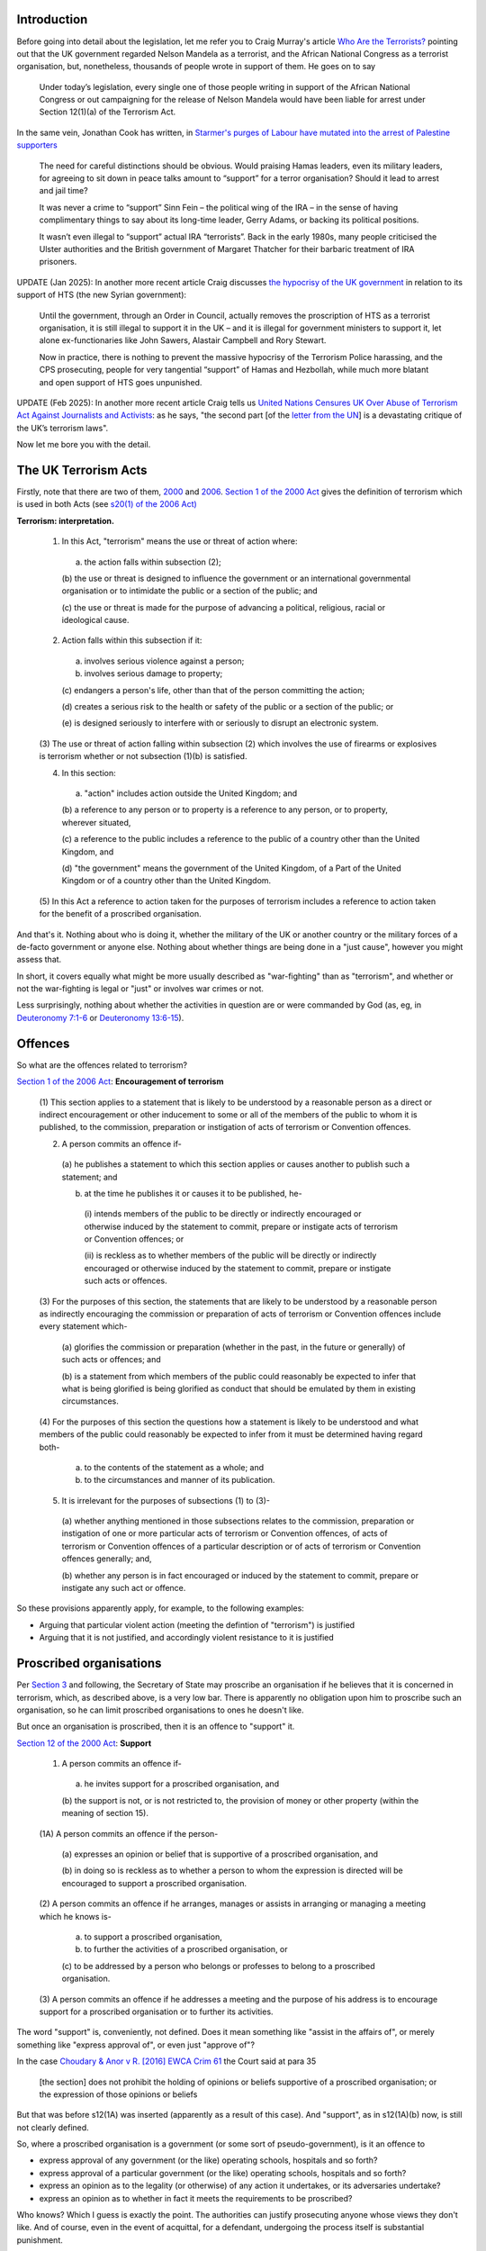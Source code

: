 .. title: Terrorism
.. slug: terrorism
.. date: 2025-02-13
.. tags: 
.. category: 
.. link: 
.. description: Terrorism
.. type: text
.. hidetitle: True

.. _top:

Introduction
------------

Before going into detail about the legislation, let me refer you to
Craig Murray's article `Who Are the
Terrorists? <https://www.craigmurray.org.uk/archives/2024/10/who-are-the-terrorists/>`__
pointing out that the UK government regarded Nelson Mandela as a
terrorist, and the African National Congress as a terrorist
organisation, but, nonetheless, thousands of people wrote in support of
them. He goes on to say

   Under today’s legislation, every single one of those people writing
   in support of the African National Congress or out campaigning for
   the release of Nelson Mandela would have been liable for arrest under
   Section 12(1)(a) of the Terrorism Act.

In the same vein, Jonathan Cook has written, in `Starmer's purges of
Labour have mutated into the arrest of Palestine
supporters <https://www.jonathan-cook.net/blog/2024-08-30/starmer-jailing-palestine-supporters/>`__

   The need for careful distinctions should be obvious. Would praising
   Hamas leaders, even its military leaders, for agreeing to sit down in
   peace talks amount to “support” for a terror organisation? Should it
   lead to arrest and jail time?

   It was never a crime to “support” Sinn Fein – the political wing of
   the IRA – in the sense of having complimentary things to say about
   its long-time leader, Gerry Adams, or backing its political
   positions.

   It wasn’t even illegal to “support” actual IRA “terrorists”. Back in
   the early 1980s, many people criticised the Ulster authorities and
   the British government of Margaret Thatcher for their barbaric
   treatment of IRA prisoners.

UPDATE (Jan 2025): In another more recent article Craig discusses `the
hypocrisy of the UK
government <https://www.craigmurray.org.uk/archives/2025/01/will-section-12-die-of-shame/>`__
in relation to its support of HTS (the new Syrian government):

   Until the government, through an Order in Council, actually removes
   the proscription of HTS as a terrorist organisation, it is still
   illegal to support it in the UK – and it is illegal for government
   ministers to support it, let alone ex-functionaries like John Sawers,
   Alastair Campbell and Rory Stewart.

   Now in practice, there is nothing to prevent the massive hypocrisy of
   the Terrorism Police harassing, and the CPS prosecuting, people for
   very tangential “support” of Hamas and Hezbollah, while much more
   blatant and open support of HTS goes unpunished.

UPDATE (Feb 2025): In another more recent article Craig tells us `United
Nations Censures UK Over Abuse of Terrorism Act Against Journalists and
Activists <https://www.craigmurray.org.uk/archives/2025/02/united-nations-censures-uk-over-abuse-of-terrorism-act-against-journalists-and-activists/>`__:
as he says, "the second part [of the `letter from the
UN <https://www.craigmurray.org.uk/wp/wp-content/uploads/2025/02/AL-GBR-15-2024-Craig-Murray-et-al-UN-comm-to-UK-with-cover.pdf>`__]
is a devastating critique of the UK’s terrorism laws".

Now let me bore you with the detail.

The UK Terrorism Acts
---------------------

Firstly, note that there are two of them,
`2000 <https://www.legislation.gov.uk/ukpga/2000/11/contents>`__ and
`2006 <https://www.legislation.gov.uk/ukpga/2006/11/contents>`__.
`Section 1 of the 2000
Act <https://www.legislation.gov.uk/ukpga/2000/11/section/1>`__ gives
the definition of terrorism which is used in both Acts (see `s20(1) of
the 2006
Act) <https://www.legislation.gov.uk/ukpga/2006/11/section/20>`__

**Terrorism: interpretation.**

   (1) In this Act, "terrorism" means the use or threat of action where:

      (a) the action falls within subsection (2);

      (b) the use or threat is designed to influence the government or
      an international governmental organisation or to intimidate the
      public or a section of the public; and

      (c) the use or threat is made for the purpose of advancing a
      political, religious, racial or ideological cause.

   (2) Action falls within this subsection if it:

      (a) involves serious violence against a person;

      (b) involves serious damage to property;

      (c) endangers a person's life, other than that of the person
      committing the action;

      (d) creates a serious risk to the health or safety of the public
      or a section of the public; or

      (e) is designed seriously to interfere with or seriously to
      disrupt an electronic system.

   (3) The use or threat of action falling within subsection (2) which
   involves the use of firearms or explosives is terrorism whether or
   not subsection (1)(b) is satisfied.

   (4) In this section:

      (a) "action" includes action outside the United Kingdom; and

      (b) a reference to any person or to property is a reference to any
      person, or to property, wherever situated,

      (c) a reference to the public includes a reference to the public
      of a country other than the United Kingdom, and

      (d) "the government" means the government of the United Kingdom,
      of a Part of the United Kingdom or of a country other than the
      United Kingdom.

   (5) In this Act a reference to action taken for the purposes of
   terrorism includes a reference to action taken for the benefit of a
   proscribed organisation.

And that's it. Nothing about who is doing it, whether the military of
the UK or another country or the military forces of a de-facto
government or anyone else. Nothing about whether things are being done
in a "just cause", however you might assess that.

In short, it covers equally what might be more usually described as
"war-fighting" than as "terrorism", and whether or not the war-fighting
is legal or "just" or involves war crimes or not.

Less surprisingly, nothing about whether the activities in question are
or were commanded by God (as, eg, in `Deuteronomy
7:1-6 <https://biblehub.com/deuteronomy/7.htm>`__ or `Deuteronomy
13:6-15 <https://biblehub.com/deuteronomy/13.htm#6>`__).

Offences
--------

So what are the offences related to terrorism?

`Section 1 of the 2006
Act <https://www.legislation.gov.uk/ukpga/2006/11/section/1>`__:
**Encouragement of terrorism**

   (1) This section applies to a statement that is likely to be
   understood by a reasonable person as a direct or indirect
   encouragement or other inducement to some or all of the members of
   the public to whom it is published, to the commission, preparation or
   instigation of acts of terrorism or Convention offences.

   (2) A person commits an offence if-

      (a) he publishes a statement to which this section applies or
      causes another to publish such a statement; and

      (b) at the time he publishes it or causes it to be published, he-

         (i) intends members of the public to be directly or indirectly
         encouraged or otherwise induced by the statement to commit,
         prepare or instigate acts of terrorism or Convention offences;
         or

         (ii) is reckless as to whether members of the public will be
         directly or indirectly encouraged or otherwise induced by the
         statement to commit, prepare or instigate such acts or
         offences.

   (3) For the purposes of this section, the statements that are likely
   to be understood by a reasonable person as indirectly encouraging the
   commission or preparation of acts of terrorism or Convention offences
   include every statement which-

      (a) glorifies the commission or preparation (whether in the past,
      in the future or generally) of such acts or offences; and

      (b) is a statement from which members of the public could
      reasonably be expected to infer that what is being glorified is
      being glorified as conduct that should be emulated by them in
      existing circumstances.

   (4) For the purposes of this section the questions how a statement is
   likely to be understood and what members of the public could
   reasonably be expected to infer from it must be determined having
   regard both-

      (a) to the contents of the statement as a whole; and

      (b) to the circumstances and manner of its publication.

   (5) It is irrelevant for the purposes of subsections (1) to (3)-

      (a) whether anything mentioned in those subsections relates to the
      commission, preparation or instigation of one or more particular
      acts of terrorism or Convention offences, of acts of terrorism or
      Convention offences of a particular description or of acts of
      terrorism or Convention offences generally; and,

      (b) whether any person is in fact encouraged or induced by the
      statement to commit, prepare or instigate any such act or offence.

So these provisions apparently apply, for example, to the following
examples:

- Arguing that particular violent action (meeting the defintion of
  "terrorism") is justified
- Arguing that it is not justified, and accordingly violent resistance
  to it is justified

Proscribed organisations
------------------------

Per `Section
3 <https://www.legislation.gov.uk/ukpga/2000/11/section/3>`__ and
following, the Secretary of State may proscribe an organisation if he
believes that it is concerned in terrorism, which, as described above,
is a very low bar. There is apparently no obligation upon him to
proscribe such an organisation, so he can limit proscribed organisations
to ones he doesn't like.

But once an organisation is proscribed, then it is an offence to
"support" it.

`Section 12 of the 2000
Act <https://www.legislation.gov.uk/ukpga/2000/11/section/12>`__:
**Support**

   (1) A person commits an offence if-

      (a) he invites support for a proscribed organisation, and

      (b) the support is not, or is not restricted to, the provision of
      money or other property (within the meaning of section 15).

   (1A) A person commits an offence if the person-

      (a) expresses an opinion or belief that is supportive of a
      proscribed organisation, and

      (b) in doing so is reckless as to whether a person to whom the
      expression is directed will be encouraged to support a proscribed
      organisation.

   (2) A person commits an offence if he arranges, manages or assists in
   arranging or managing a meeting which he knows is-

      (a) to support a proscribed organisation,

      (b) to further the activities of a proscribed organisation, or

      (c) to be addressed by a person who belongs or professes to belong
      to a proscribed organisation.

   (3) A person commits an offence if he addresses a meeting and the
   purpose of his address is to encourage support for a proscribed
   organisation or to further its activities.

The word "support" is, conveniently, not defined. Does it mean something
like "assist in the affairs of", or merely something like "express
approval of", or even just "approve of"?

In the case `Choudary & Anor v R. [2016] EWCA Crim
61 <https://www.bailii.org/ew/cases/EWCA/Crim/2016/61.html>`__ the Court
said at para 35

   [the section] does not prohibit the holding of opinions or beliefs
   supportive of a proscribed organisation; or the expression of those
   opinions or beliefs

But that was before s12(1A) was inserted (apparently as a result of this
case). And "support", as in s12(1A)(b) now, is still not clearly
defined.

So, where a proscribed organisation is a government (or some sort of
pseudo-government), is it an offence to

- express approval of any government (or the like) operating schools,
  hospitals and so forth?
- express approval of a particular government (or the like) operating
  schools, hospitals and so forth?
- express an opinion as to the legality (or otherwise) of any action it
  undertakes, or its adversaries undertake?
- express an opinion as to whether in fact it meets the requirements to
  be proscribed?

Who knows? Which I guess is exactly the point. The authorities can
justify prosecuting anyone whose views they don't like. And of course,
even in the event of acquittal, for a defendant, undergoing the process
itself is substantial punishment.

Schedule 7
----------

By `Schedule 7 of the 2000
Act <https://www.legislation.gov.uk/ukpga/2000/11/schedule/7>`__,
sub-paragraph 2(1), a person arriving in the UK may be questioned

   ... for the purpose of determining whether he appears to be a person
   falling within section
   `40(1)(b) <https://www.legislation.gov.uk/ukpga/2000/11/section/40>`__

that is, a person who

   is or has been concerned in the commission, preparation or
   instigation of acts of terrorism

(as defined in Section 1).

Since it says "*being concerned in* the commission [etc] of acts of
terrorism" rather than, for example, *encouraging* or *inducing* the
commission [etc] of such acts (as in Section 1 of the 2006 Act), one
might think it means some actual involvement. If so it is hard to
imagine what grounds the authorities might have had for applying
Schedule 7 to `Ernest
Moret <https://www.theguardian.com/books/2023/apr/20/chilling-arrest-of-french-publisher-by-uk-counter-terrorism-police-condemned-ernest-moret>`__
or `Craig
Murray <https://www.craigmurray.org.uk/archives/2023/10/incredibly-i-face-investigation-for-terrorism-defence-funds-appeal/>`__.
But then, it is stated specifically, in sub-paragraph 2(4), that

   An examining officer may exercise his powers under this paragraph
   whether or not he has grounds for suspecting that a person falls
   within section 40(1)(b)

So there it is, this encourages them to do this to anyone they choose.
In fact, according to David Miller, `people of Pakistani ethnicity are
over 150 times more likely to be detained under Schedule 7 than white
people <https://trackingpower.substack.com/p/what-is-islamophobia>`__.

On the other hand the questioning must be *for the purpose of
determining whether he appears to be a person who ...* I'd certainly
like to see the results of a case where the police were required to show
that that was in fact their purpose.

Training
--------

Then of course there is training. `Section 6 of the 2006
Act <https://www.legislation.gov.uk/ukpga/2006/11/section/6>`__ covers
training "in connection with ... acts of terrorism" (though there need
not be *specific* acts in view), and we have discussed how broadly
"terrorism" is defined.

Somewhat overlapping this is `Section 54 of the 2000
Act <https://www.legislation.gov.uk/ukpga/2000/11/section/54>`__

**54 Weapons training.**

   (1) A person commits an offence if he provides instruction or
   training in the making or use of-

      (a) firearms

   (2) A person commits an offence if he receives instruction or
   training in the making or use of-

      (a) firearms

This seems to cover, fair and square, my own involvement in the school
cadets at my secondary school. In my defence, I was never a particularly
enthusiastic cadet - most of the kids in my class were promoted to
corporal for our second year, but not I. Though admittedly, this was
more because of my lack of interest in polishing boots and belt buckles,
rather than because of a distaste for racing around the bush firing
rifles (loaded with blanks) at pretend Vietnamese peasants.

There is a defence - if the person charged can prove that his
involvement was nothing to do with terrorism (as defined, broadly,
discussed above - difficult to prove, I imagine, when the training is
intended to introduce one to the possibility of a career which would
include firing rifles at Vietnamese peasants).

And both these sections about training offences apply to training
outside the UK (`Section 17 of the 2006
Act <https://www.legislation.gov.uk/ukpga/2006/11/section/17>`__) and
the terrorism envisaged in the training may also be outside the UK
(s1(4) of the 2000 Act, quoted above). Thus the fact that my own
"terrorist training" took place in Australia is beside the point. This,
then, makes me a "terrorist" (`Section 40 of the 2000
Act <https://www.legislation.gov.uk/ukpga/2000/11/section/40>`__) and so
subject to arrest without a warrant (`Section 41(1) of the 2000
Act <https://www.legislation.gov.uk/ukpga/2000/11/section/41>`__).

Further lunatic provisions
--------------------------

`Section 58 of the 2000
Act <https://www.legislation.gov.uk/ukpga/2000/11/section/58>`__ makes
it an offence to record, possess or view over the internet "information
of a kind likely to be useful to [a terrorist]" (s58(1)). Which
obviously includes road maps, train or bus timetables, and so forth.

In the case of this provision the House of Lords has said, in `R v G, R
v J [2009] UKHL
13 <https://www.bailii.org/uk/cases/UKHL/2009/13.html>`__

   42. Parliament cannot have intended to criminalise the possession of
   information of a kind which is useful to people for all sorts of
   everyday purposes and which many members of the public regularly
   obtain or use, simply because that information could also be useful
   to someone who was preparing an act of terrorism.

It's nice that in this case the court has decided that what the Act says
is too stupid to be taken seriously. But one can never rely on the
courts taking this approach.

There is a defence of "reasonable excuse" (s58(3)), of which examples
are given (s58(3A)). Bizarrely, one of the examples of reasonable excuse
is one of the possible scenarios where there is an absence of *mens
rea*, see paras 47, 50 and 60 of R v G, R v J. But a notable omission
from the examples of reasonable excuse is the very likely candidate,
having a reason for the possession (etc) that is nothing to do with
terrorism. In fact the House of Lords, in R v G, R v J, overruling an
earlier case, decided that this would not necessarily be a reasonable
excuse (paras 71 to 73 and following).

The Counter-Terrorism and Border Security Act
---------------------------------------------

There seems to be quite a smorgasbord of legislation which the
authorities can use against people they don't like. In the case of `Kit
Klarenberg <https://thegrayzone.com/2023/05/30/journalist-kit-klarenberg-british-police-interrogated-grayzone/>`__
it was the `Counter-Terrorism and Border Security Act
2019 <https://www.legislation.gov.uk/ukpga/2019/3/contents>`__ Mostly,
it seems, this Act amends the Terrorism Acts 2000 and 2006, but its
`Schedule 3 <https://www.legislation.gov.uk/ukpga/2019/3/schedule/3>`__
seems to provide new powers. Schedule 3 seems to be mostly very similar
to Schedule 7 of the Terrorism Act 2000 but for a different purpose.

By `Schedule
3 <https://www.legislation.gov.uk/ukpga/2019/3/schedule/3>`__,
sub-paragraph 1(1), a person arriving in the UK may be questioned

   ... for the purpose of determining whether the person appears to be a
   person who is, or has been, engaged in hostile activity ...

The definition of "hostile activity" seems arguably sensible, but as
with Schedule 7 of the Terrorism Act 2000, we have in, sub-paragraph
1(4)

   An examining officer may exercise his powers under this paragraph
   whether or not he has grounds for suspecting that a person is or has
   been engaged in hostile activity.

But, again, the questioning must be for this purpose.

R v Gul [2013] UKSC 64
----------------------

Thanks to `Aya / Challenge the
Narrative <https://ayauk.substack.com/p/the-coconut-trial-the-insane-suppression>`__
for mentioning this case. The case `R v Gul [2013] UKSC
64 <https://www.bailii.org/uk/cases/UKSC/2013/64.html>`__, in the
Supreme Court, was primarily about the meaning of "terrorism" in section
1 of the Terrorism Act 2000.

It says a lot about the breadth of the definition of terrorism, notably
in paragraphs 28,29,33,34,61. In particular: (the following expressed
rather tentatively in para 28)

   ... the definition of terrorism in section 1 in the 2000 Act is, at
   least if read in its natural sense, very far reaching indeed. Thus,
   on occasions, activities which might command a measure of public
   understanding, if not support, may fall within it: for example,
   activities by the victims of oppression abroad, which might command a
   measure of public understanding, and even support in this country,
   may well fall within it.

The following are about or quoted from an Independent Reviewer of the
legislation.

   actions may amount to terrorism within the definition "even when they
   might otherwise constitute lawful hostilities under international
   humanitarian law (e.g. acts of violent rebellion against oppressive
   governments)" (para 33)

and the definition was referred to as

   "remarkably broad – absurdly so in some cases" (para 34)

..

   "the current law allows members of any nationalist or separatist
   group to be turned into terrorists by virtue of their participation
   in a lawful armed conflict, however great the provocation and however
   odious the regime which they have attacked" (para 61)

The judgment makes the point that the consent of the DPP is required for
a prosecution, this being seen as "ensuring that a prosecution should
not be instigated nor proceed if this would not be in the public
interest" (para 36). However, importantly, the Court pointed out

   The Crown's reliance on prosecutorial discretion is intrinsically
   unattractive, as it amounts to saying that the legislature, whose
   primary duty is to make the law, and to do so in public, has in
   effect delegated to an appointee of the executive, albeit a respected
   and independent lawyer, the decision whether an activity should be
   treated as criminal for the purposes of prosecution. ... [This] risks
   undermining the rule of law. It involves Parliament abdicating a
   significant part of its legislative function to an unelected DPP, or
   to the Attorney General, who, though he is accountable to Parliament,
   does not make open, democratically accountable decisions in the same
   way as Parliament. Further, such a device leaves citizens unclear as
   to whether or not their actions or projected actions are liable to be
   treated by the prosecution authorities as effectively innocent or
   criminal ...

Furthermore the protection afforded by the DPP's "prosecutorial
discretion" applies only to the bringing of charges to court. Regarding
"police officers deciding whom to arrest or to stop at a port" (para
34), or the Home Secretary deciding which organisations to proscribe, it
provides no such protection. The judgment discusses this in paras
33,34,37,63,64. Thus the Independent Reviewer referred to

   the risk that "strong powers could be used for purposes other than
   the suppression of terrorism as it is generally understood" (para 33)

and that even where the activity does not warrant prosecution

   First, the lawfulness of executive acts such as detention, search,
   interrogation and arrest could be questioned only very rarely indeed
   in relation to any actual or suspected involvement in actual or
   projected acts involving "terrorism", in circumstances where there
   would be no conceivable prospect of such involvement being
   prosecuted. Secondly, the fact that an actual or projected activity
   technically involves "terrorism" means that, as a matter of law, that
   activity will be criminal under the provisions of the 2000 and 2006
   Acts, long before, and indeed quite irrespective of whether, any
   question of prosecution arises. (para 37)

The judgment in the appeal (para 5) recounts how, in the trial the jury
asked

   "Re: definition of terrorism in [section 1 of the 2000 Act], would
   the use of force by Coalition forces be classed as terrorism?"

In relation to that question, the judge gave the following direction:

   "... the use of force by Coalition forces is not terrorism. They do
   enjoy combat immunity, they are ordered there by our government and
   the American government, unless they commit crimes such as torture or
   war crimes ...".

I have to say that I am not at all surprised that there should be some
such legal principle giving such forces "combat immunity". But I would
be very surprised indeed if there were legislation somewhere (of which
I've not seen any hint) which amends the definition of "terrorism" in
the 2000 Act to exclude action by "Coalition forces". In fact, the
Independent Reviewer mentioned the "potential application of the
Terrorism Acts even to UK forces engaged in conflicts overseas" (para
61).

R v F [2007] EWCA Crim 243
~~~~~~~~~~~~~~~~~~~~~~~~~~

The case `R v F [2007] EWCA Crim
243 <https://www.bailii.org/ew/cases/EWCA/Crim/2007/243.html>`__, in the
Court of Appeal, also primarily about the meaning of "terrorism" in
section 1 of the Terrorism Act 2000, makes some similar points at paras
11,27,32.

   11. ... "counter-terrorism measures were capable of application to
   speech or actions concerning resistance to an oppressive regime
   overseas ..."

..

   27. ... Finally, the legislation does not ... exculpate what some
   would describe as terrorism in a just cause.

   32. ... the terrorist legislation applies to countries which are
   governed by tyrants and dictators. There is no exemption from
   criminal liability for terrorist activities which are motivated or
   said to be morally justified by the alleged nobility of the terrorist
   cause.

Another problem with prosecutorial discretion
~~~~~~~~~~~~~~~~~~~~~~~~~~~~~~~~~~~~~~~~~~~~~

As mentioned above, the consent of the DPP is required for a
prosecution, this being seen as "ensuring that a prosecution should not
be instigated nor proceed if this would not be in the public interest",
and I've noted above what the Court said about that in R v Gul.

There is an additional problem with this line of thinking. It accepts
that there are some circumstances where there should not be a
prosecution, even when a literal application of the Acts to the facts of
a case makes a defendant guilty. But the jury, not the DPP, decides what
facts have been proved against a defendant, and no one other than the
jury will ever know what facts have been proved. So, if the surrounding
circumstances, for example

- that the terrorism constitutes lawful hostilities under international
  humanitarian law (e.g. acts of violent rebellion against oppressive
  governments)
- that the terrorism is participation in a lawful armed conflict, after
  great provocation and against an odious regime

(these examples taken from R v Gul, see above) justify saying the
prosecution should not proceed, then (unless all the facts are agreed)
only the jury can decide this.

But there have been instances recently of judges refusing to allow
defendants to give evidence or argue about aspects of a case which don't
strictly affect guilt or not under the legislation as written - so then
the jury wouldn't be in a position to take these other aspects into
account.

I will discuss this more in a page on Trudi Warner.

Footnote: National Security Act 2023
~~~~~~~~~~~~~~~~~~~~~~~~~~~~~~~~~~~~

The `National Security Act
2023 <https://www.legislation.gov.uk/ukpga/2023/32/contents>`__ equally
has some absurdly broad provisions. `Aya / Challenge the
Narrative <https://ayauk.substack.com/p/checkmate-how-the-pm-of-britain-can>`__
has written about this Act.

`[Goto Top] <#top>`_